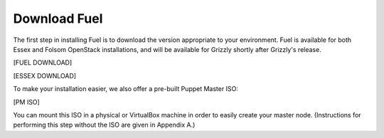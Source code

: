 Download Fuel
-------------

The first step in installing Fuel is to download the version
appropriate to your environment. Fuel is available for both Essex and
Folsom OpenStack installations, and will be available for Grizzly
shortly after Grizzly's release.

[FUEL DOWNLOAD]

[ESSEX DOWNLOAD]

To make your installation easier, we also offer a pre-built Puppet
Master ISO:

[PM ISO]

You can mount this ISO in a physical or VirtualBox machine in order to
easily create your master node. (Instructions for performing this step
without the ISO are given in Appendix A.)
